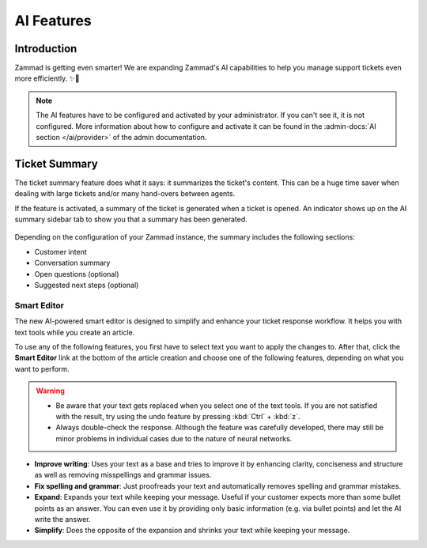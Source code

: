 AI Features
===========

Introduction
------------

Zammad is getting even smarter! We are expanding Zammad's AI capabilities to
help you manage support tickets even more efficiently. ✨🚀

.. note:: The AI features have to be configured and activated by your
   administrator. If you can't see it, it is not configured. More information
   about how to configure and activate it can be found in the
   :admin-docs:`AI section </ai/provider>` of the admin documentation.

Ticket Summary
--------------

The ticket summary feature does what it says: it summarizes the ticket's
content. This can be a huge time saver when dealing with large tickets and/or
many hand-overs between agents.

If the feature is activated, a summary of the ticket is generated when a ticket
is opened. An indicator shows up on the AI summary sidebar tab to show you that
a summary has been generated.

.. figure:: /images/extras/ai/ticket-summary.png
   :alt: Screenshot shows Zammad's ticket detail view with highlighted ticket summary banner and summary sidebar

Depending on the configuration of your Zammad instance, the summary includes
the following sections:

- Customer intent
- Conversation summary
- Open questions (optional)
- Suggested next steps (optional)

Smart Editor
^^^^^^^^^^^^

The new AI-powered smart editor is designed to simplify and enhance your ticket
response workflow. It helps you with text tools while you create an article.

To use any of the following features, you first have to select text you want to
apply the changes to. After that, click the **Smart Editor** link at the bottom
of the article creation and choose one of the following features, depending on
what you want to perform.

.. figure:: /images/extras/ai/reply-elaboration-tools.png
   :alt: Screenshots shows highlighted article reply elaboration tools
   :scale: 80%
   :align: center

.. warning::
   - Be aware that your text gets replaced when you select one
     of the text tools. If you are not satisfied with the result, try using
     the undo feature by pressing :kbd:`Ctrl` + :kbd:`z`.
   - Always double-check the response. Although the feature was carefully
     developed, there may still be minor problems in individual cases due to
     the nature of neural networks.

- **Improve writing**: Uses your text as a base and tries to improve it by
  enhancing clarity, conciseness and structure as well as removing misspellings
  and grammar issues.
- **Fix spelling and grammar**: Just proofreads your text and automatically
  removes spelling and grammar mistakes.
- **Expand**: Expands your text while keeping your message. Useful if your
  customer expects more than some bullet points as an answer. You can even use
  it by providing only basic information (e.g. via bullet points) and let the
  AI write the answer.
- **Simplify**: Does the opposite of the expansion and shrinks your text while
  keeping your message.
